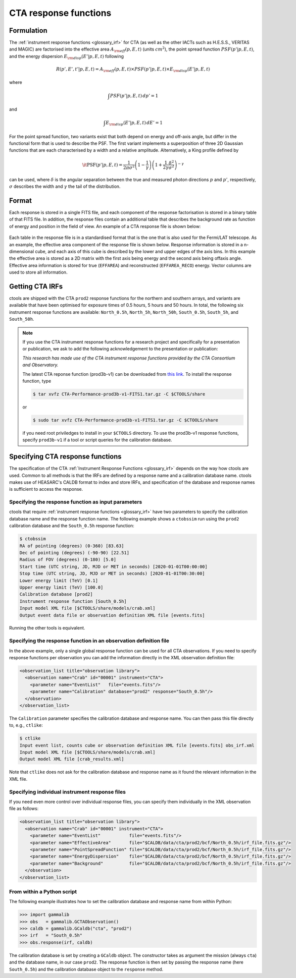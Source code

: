 .. _um_irf_cta:

CTA response functions
----------------------

Formulation
~~~~~~~~~~~

The :ref:`instrument response functions <glossary_irf>` for CTA (as well as the
other IACTs such as H.E.S.S., VERITAS and MAGIC) are factorised into
the effective area :math:`A_{\rm eff}(p,E,t)` (units :math:`cm^2`),
the point spread function :math:`PSF(p'|p,E,t)`,
and the energy dispersion :math:`E_{\rm disp}(E'|p,E,t)`
following

.. math::
    R(p',E',t'|p,E,t) = A_{\rm eff}(p,E,t) \times PSF(p'|p,E,t) \times
                        E_{\rm disp}(E'|p,E,t)

where

.. math::
   \int PSF(p'|p,E,t) \, dp' = 1

and

.. math::
   \int E_{\rm disp}(E'|p,E,t) \, dE' = 1

For the point spread function, two variants exist that both depend on energy
and off-axis angle, but differ in the functional form that is used to describe
the PSF. The first variant implements a superposition of three 2D Gaussian
functions that are each characterised by a width and a relative amplitude.
Alternatively, a King profile defined by

.. math::
   \mathrm{\it PSF}(p'|p,E,t) = \frac{1}{2 \pi \sigma^2}
   \left( 1 - \frac{1}{\gamma} \right)
   \left( 1 + \frac{1}{2 \gamma} \frac{\delta^2}{\sigma^2} \right)^{-\gamma}

can be used, where :math:`\delta` is the angular separation between the true
and measured photon directions :math:`p` and :math:`p'`, respectively,
:math:`\sigma` describes the width and :math:`\gamma` the tail of the
distribution.


Format
~~~~~~

Each response is stored in a single FITS file, and each component of the
response factorisation is stored in a binary table of that FITS file.
In addition, the response files contain an additional table that describes the
background rate as function of energy and position in the field of view.
An example of a CTA response file is shown below:

.. figure:: irf_cta_file.png
   :width: 100%

Each table in the response file is in a standardised format that is the one
that is also used for the Fermi/LAT telescope. As an example, the effective
area component of the response file is shown below. Response information is
stored in a n-dimensional cube, and each axis of this cube is described by the
lower and upper edges of the axis bins. In this example the effective area is
stored as a 2D matrix with the first axis being energy and the second axis
being offaxis angle. Effective area information is stored for true
(``EFFAREA``) and reconstructed (``EFFAREA_RECO``) energy. Vector columns are
used to store all information.

.. figure:: irf_cta_aeff.png
   :width: 100%


Getting CTA IRFs
~~~~~~~~~~~~~~~~

ctools are shipped with the CTA ``prod2`` response functions for the northern
and southern arrays, and variants are available that have been optimised for
exposure times of 0.5 hours, 5 hours and 50 hours.
In total, the following six instrument response functions are available:
``North_0.5h``, ``North_5h``, ``North_50h``, ``South_0.5h``,
``South_5h``, and ``South_50h``.

.. note::
   If you use the CTA instrument response functions for a research project
   and specifically for a presentation or publication, we ask to add the
   following acknowledgement to the presentation or publication:

   *This research has made use of the CTA instrument response functions
   provided by the CTA Consortium and Observatory.*

   The latest CTA reponse function (prod3b-v1) can be downloaded from
   `this link <http://www.cta-observatory.org/wp-content/uploads/2017/12/CTA-Performance-prod3b-v1-FITS1.tar.gz>`_. To install the response function, type

   .. code-block:: bash

      $ tar xvfz CTA-Performance-prod3b-v1-FITS1.tar.gz -C $CTOOLS/share

   or

   .. code-block:: bash

      $ sudo tar xvfz CTA-Performance-prod3b-v1-FITS1.tar.gz -C $CTOOLS/share

   if you need root priviledges to install in your ``$CTOOLS`` directory.
   To use the prod3b-v1 response functions, specify ``prod3b-v1`` if a tool
   or script queries for the calibration database.


Specifying CTA response functions
~~~~~~~~~~~~~~~~~~~~~~~~~~~~~~~~~

The specification of the CTA :ref:`Instrument Response Functions <glossary_irf>`
depends on the way how ctools are used. Common to all methods is that the IRFs
are defined by a response name and a calibration database name.
ctools makes use of HEASARC's CALDB format to index and store
IRFs, and specification of the database and response names is
sufficient to access the response.


Specifying the response function as input parameters
^^^^^^^^^^^^^^^^^^^^^^^^^^^^^^^^^^^^^^^^^^^^^^^^^^^^

ctools that require :ref:`instrument response functions <glossary_irf>` have
two parameters to specify the calibration database name and the response
function name.
The following example shows a ``ctobssim`` run using the ``prod2``
calibration database and the ``South_0.5h`` response function:

.. code-block:: bash

   $ ctobssim
   RA of pointing (degrees) (0-360) [83.63]
   Dec of pointing (degrees) (-90-90) [22.51]
   Radius of FOV (degrees) (0-180) [5.0]
   Start time (UTC string, JD, MJD or MET in seconds) [2020-01-01T00:00:00]
   Stop time (UTC string, JD, MJD or MET in seconds) [2020-01-01T00:30:00]
   Lower energy limit (TeV) [0.1]
   Upper energy limit (TeV) [100.0]
   Calibration database [prod2]
   Instrument response function [South_0.5h]
   Input model XML file [$CTOOLS/share/models/crab.xml]
   Output event data file or observation definition XML file [events.fits]

Running the other tools is equivalent.


Specifying the response function in an observation definition file
^^^^^^^^^^^^^^^^^^^^^^^^^^^^^^^^^^^^^^^^^^^^^^^^^^^^^^^^^^^^^^^^^^

In the above example, only a single global response function can be
used for all CTA observations. If you need to specify response functions
per observation you can add the information directly in the XML observation 
definition file:

.. code-block:: xml

  <observation_list title="observation library">
    <observation name="Crab" id="00001" instrument="CTA">
      <parameter name="EventList"   file="events.fits"/>
      <parameter name="Calibration" database="prod2" response="South_0.5h"/>
    </observation>
  </observation_list>

The ``Calibration`` parameter specifies the calibration database and
response name. You can then pass this file directly to, e.g., ``ctlike``:

.. code-block:: bash

  $ ctlike
  Input event list, counts cube or observation definition XML file [events.fits] obs_irf.xml
  Input model XML file [$CTOOLS/share/models/crab.xml] 
  Output model XML file [crab_results.xml] 

Note that ``ctlike`` does not ask for the calibration database and
response name as it found the relevant information in the XML file.

.. _sec_cta_rsp_abspath:


Specifying individual instrument response files
^^^^^^^^^^^^^^^^^^^^^^^^^^^^^^^^^^^^^^^^^^^^^^^

If you need even more control over individual response files, you can
specify them individually in the XML observation file as follows:

.. code-block:: xml

  <observation_list title="observation library">
    <observation name="Crab" id="00001" instrument="CTA">
      <parameter name="EventList"           file="events.fits"/>
      <parameter name="EffectiveArea"       file="$CALDB/data/cta/prod2/bcf/North_0.5h/irf_file.fits.gz"/>
      <parameter name="PointSpreadFunction" file="$CALDB/data/cta/prod2/bcf/North_0.5h/irf_file.fits.gz"/>
      <parameter name="EnergyDispersion"    file="$CALDB/data/cta/prod2/bcf/North_0.5h/irf_file.fits.gz"/>
      <parameter name="Background"          file="$CALDB/data/cta/prod2/bcf/North_0.5h/irf_file.fits.gz"/>
    </observation>
  </observation_list>


From within a Python script
^^^^^^^^^^^^^^^^^^^^^^^^^^^

The following example illustrates how to set the calibration database
and response name from within Python:

.. code-block:: python

   >>> import gammalib
   >>> obs   = gammalib.GCTAObservation()
   >>> caldb = gammalib.GCaldb("cta", "prod2")
   >>> irf   = "South_0.5h"
   >>> obs.response(irf, caldb)

The calibration database is set by creating a ``GCaldb`` object. The
constructor takes as argument the mission (always ``cta``) and the 
database name, in our case ``prod2``. The response function is then set
by passing the response name (here ``South_0.5h``) and the calibration
database object to the ``response`` method.
